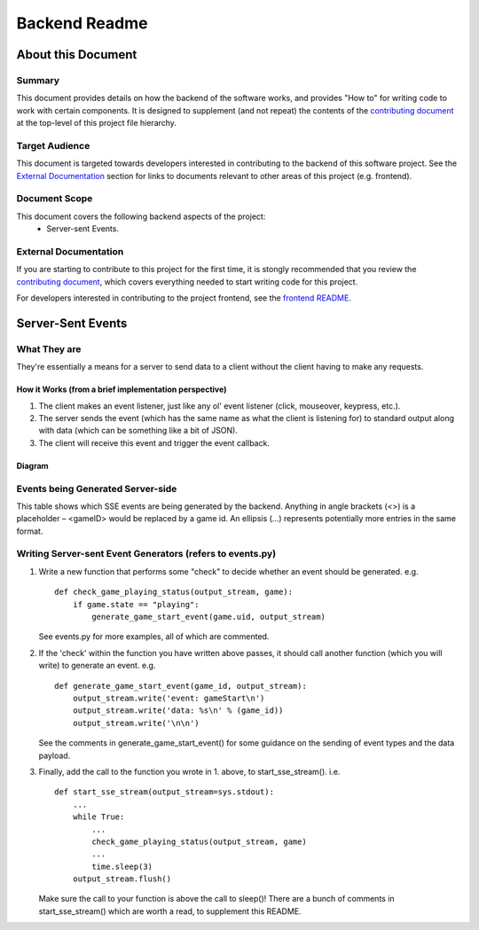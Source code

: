 ================
 Backend Readme
================

About this Document
===================

Summary
-------

This document provides details on how the backend of the software works, and provides "How to" for writing code to work with certain components. It is designed to supplement (and not repeat) the contents of the `contributing document <../CONTRIBUTING.md>`_ at the top-level of this project file hierarchy.

Target Audience
---------------

This document is targeted towards developers interested in contributing to the backend of this software project. See the `External Documentation`_ section for links to documents relevant to other areas of this project (e.g. frontend).

Document Scope
--------------

This document covers the following backend aspects of the project:
  * Server-sent Events.

External Documentation
----------------------

If you are starting to contribute to this project for the first time, it is stongly recommended that you review the `contributing document <../CONTRIBUTING.md>`_, which covers everything needed to start writing code for this project.

For developers interested in contributing to the project frontend, see the `frontend README <../frontend/README.md>`_.

Server-Sent Events
==================

What They are
-------------

They're essentially a means for a server to send data to a client without the client having to make any requests.

How it Works (from a brief implementation perspective)
~~~~~~~~~~~~~~~~~~~~~~~~~~~~~~~~~~~~~~~~~~~~~~~~~~~~~~

1. The client makes an event listener, just like any ol' event listener
   (click, mouseover, keypress, etc.).
2. The server sends the event (which has the same name as what the
   client is listening for) to standard output along with data (which
   can be something like a bit of JSON).
3. The client will receive this
   event and trigger the event callback.

Diagram
~~~~~~~

.. image:: ../documentation-images/sse_implementation.png

Events being Generated Server-side
----------------------------------

This table shows which SSE events are being generated by the backend. Anything
in angle brackets (<>) is a placeholder – <gameID> would be replaced by a
game id. An ellipsis (…) represents potentially more entries in the same format.

+----------------------+----------------------------------------------------------------------------------------------+
| Event                | Format (what's in the "data:" payload)                                                       |
+======================+==============================================================================================+
| playerJoin           | [<username>, …]                                                                |
+----------------------+----------------------------------------------------------------------------------------------+
| gameStart            | <gameID>                                                                                     |
+----------------------+----------------------------------------------------------------------------------------------+
| playerMove           | [[<playerId1>, <new position>, <old position>], [<pid2>, <new>, <old>], …]                   |
+----------------------+----------------------------------------------------------------------------------------------+
| playerTurn           | {"name": <username>, "id": <userID>}                                                         |
+----------------------+----------------------------------------------------------------------------------------------+
| playerBalance        | [[<userId1>, <newBalance>, <oldBalance>], [<uid2>, <new>, <old>], …]                         |
+----------------------+----------------------------------------------------------------------------------------------+
| propertyOwnerChanges | [{"newOwner": <user id or null>, "oldOwner": <user id or null>, "name": <property name>}, …] |
+----------------------+----------------------------------------------------------------------------------------------+


Writing Server-sent Event Generators (refers to events.py)
----------------------------------------------------------

1. Write a new function that performs some "check" to decide whether an
   event should be generated.
   e.g.
   ::
       def check_game_playing_status(output_stream, game):
           if game.state == "playing":
               generate_game_start_event(game.uid, output_stream)

   See events.py for more examples, all of which are commented.

2. If the 'check' within the function you have written above
   passes, it should call another function (which you will write)
   to generate an event.
   e.g.
   ::
       def generate_game_start_event(game_id, output_stream):
           output_stream.write('event: gameStart\n')
           output_stream.write('data: %s\n' % (game_id))
           output_stream.write('\n\n')

   See the comments in generate_game_start_event() for some
   guidance on the sending of event types and the data payload.

3. Finally, add the call to the function you wrote in 1. above, to
   start_sse_stream().
   i.e.
   ::
       def start_sse_stream(output_stream=sys.stdout):
           ...
           while True:
               ...
               check_game_playing_status(output_stream, game)
               ...
               time.sleep(3)
           output_stream.flush()

   Make sure the call to your function is above the call to sleep()!
   There are a bunch of comments in start_sse_stream() which are
   worth a read, to supplement this README.
